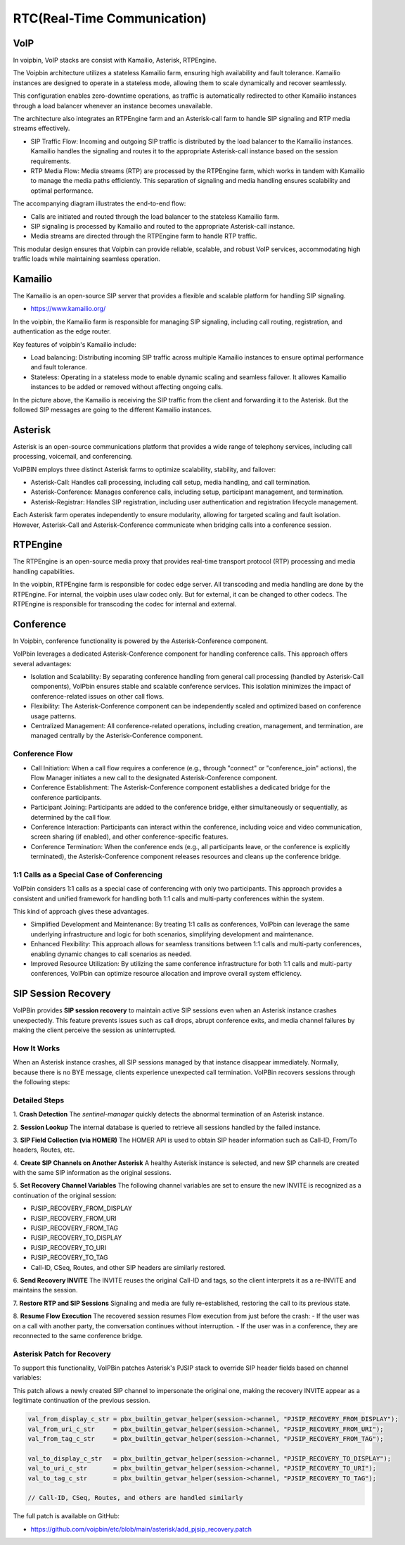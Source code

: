 .. _architecture-rtc:

RTC(Real-Time Communication)
============================

VoIP
----

In voipbin, VoIP stacks are consist with Kamailio, Asterisk, RTPEngine.

.. image:: _static/images/architecture_rtc_voip.png
    :alt: Architecture VoIP

The Voipbin architecture utilizes a stateless Kamailio farm, ensuring high availability and fault tolerance. 
Kamailio instances are designed to operate in a stateless mode, allowing them to scale dynamically and recover seamlessly. 

This configuration enables zero-downtime operations, as traffic is automatically redirected to other Kamailio instances through a load balancer whenever an instance becomes unavailable.

The architecture also integrates an RTPEngine farm and an Asterisk-call farm to handle SIP signaling and RTP media streams effectively.

* SIP Traffic Flow: Incoming and outgoing SIP traffic is distributed by the load balancer to the Kamailio instances. Kamailio handles the signaling and routes it to the appropriate Asterisk-call instance based on the session requirements.
* RTP Media Flow: Media streams (RTP) are processed by the RTPEngine farm, which works in tandem with Kamailio to manage the media paths efficiently. This separation of signaling and media handling ensures scalability and optimal performance.

The accompanying diagram illustrates the end-to-end flow:

* Calls are initiated and routed through the load balancer to the stateless Kamailio farm.
* SIP signaling is processed by Kamailio and routed to the appropriate Asterisk-call instance.
* Media streams are directed through the RTPEngine farm to handle RTP traffic.

This modular design ensures that Voipbin can provide reliable, scalable, and robust VoIP services, accommodating high traffic loads while maintaining seamless operation.

Kamailio
--------
The Kamailio is an open-source SIP server that provides a flexible and scalable platform for handling SIP signaling.

* https://www.kamailio.org/

In the voipbin, the Kamailio farm is responsible for managing SIP signaling, including call routing, registration, and authentication as the edge router.

Key features of voipbin's Kamailio include:

* Load balancing: Distributing incoming SIP traffic across multiple Kamailio instances to ensure optimal performance and fault tolerance.
* Stateless: Operating in a stateless mode to enable dynamic scaling and seamless failover. It allowes Kamailio instances to be added or removed without affecting ongoing calls.

.. image:: _static/images/architecture_rtc_kamailio.png
    :alt: Architecture Kamailio

In the picture above, the Kamailio is receiving the SIP traffic from the client and forwarding it to the Asterisk. But the followed SIP messages are going to the different Kamailio instances.

Asterisk
--------
Asterisk is an open-source communications platform that provides a wide range of telephony services, including call processing, voicemail, and conferencing.

.. image:: _static/images/architecture_rtc_asterisk.png
    :alt: Architecture Asterisk

VoIPBIN employs three distinct Asterisk farms to optimize scalability, stability, and failover:

* Asterisk-Call: Handles call processing, including call setup, media handling, and call termination.
* Asterisk-Conference: Manages conference calls, including setup, participant management, and termination.
* Asterisk-Registrar: Handles SIP registration, including user authentication and registration lifecycle management.

Each Asterisk farm operates independently to ensure modularity, allowing for targeted scaling and fault isolation. However, Asterisk-Call and Asterisk-Conference communicate when bridging calls into a conference session.

RTPEngine
----------
The RTPEngine is an open-source media proxy that provides real-time transport protocol (RTP) processing and media handling capabilities.

.. image:: _static/images/architecture_rtc_rtpengine.png
    :alt: Architecture RTPEngine

In the voipbin, RTPEngine farm is responsible for codec edge server. All transcoding and media handling are done by the RTPEngine.
For internal, the voipbin uses ulaw codec only. But for external, it can be changed to other codecs. The RTPEngine is responsible for transcoding the codec for internal and external.

Conference
----------

In Voipbin, conference functionality is powered by the Asterisk-Conference component.

.. image:: _static/images/architecture_rtc_conference.png
    :alt: Architecture Conference

VoIPbin leverages a dedicated Asterisk-Conference component for handling conference calls. This approach offers several advantages:

* Isolation and Scalability: By separating conference handling from general call processing (handled by Asterisk-Call components), VoIPbin ensures stable and scalable conference services. This isolation minimizes the impact of conference-related issues on other call flows.
* Flexibility: The Asterisk-Conference component can be independently scaled and optimized based on conference usage patterns.
* Centralized Management: All conference-related operations, including creation, management, and termination, are managed centrally by the Asterisk-Conference component.

Conference Flow
+++++++++++++++

* Call Initiation: When a call flow requires a conference (e.g., through "connect" or "conference_join" actions), the Flow Manager initiates a new call to the designated Asterisk-Conference component.
* Conference Establishment: The Asterisk-Conference component establishes a dedicated bridge for the conference participants.
* Participant Joining: Participants are added to the conference bridge, either simultaneously or sequentially, as determined by the call flow.
* Conference Interaction: Participants can interact within the conference, including voice and video communication, screen sharing (if enabled), and other conference-specific features.
* Conference Termination: When the conference ends (e.g., all participants leave, or the conference is explicitly terminated), the Asterisk-Conference component releases resources and cleans up the conference bridge.

1:1 Calls as a Special Case of Conferencing
+++++++++++++++++++++++++++++++++++++++++++
VoIPbin considers 1:1 calls as a special case of conferencing with only two participants. 
This approach provides a consistent and unified framework for handling both 1:1 calls and multi-party conferences within the system.

This kind of approach gives these advantages.

* Simplified Development and Maintenance: By treating 1:1 calls as conferences, VoIPbin can leverage the same underlying infrastructure and logic for both scenarios, simplifying development and maintenance.
* Enhanced Flexibility: This approach allows for seamless transitions between 1:1 calls and multi-party conferences, enabling dynamic changes to call scenarios as needed.
* Improved Resource Utilization: By utilizing the same conference infrastructure for both 1:1 calls and multi-party conferences, VoIPbin can optimize resource allocation and improve overall system efficiency.

SIP Session Recovery
--------------------
VoIPBin provides **SIP session recovery** to maintain active SIP sessions even when an Asterisk instance crashes unexpectedly. This feature prevents issues such as call drops, abrupt conference exits, and media channel failures by making the client perceive the session as uninterrupted.

.. youtube:: GMd-pOwyrtA

How It Works
++++++++++++

When an Asterisk instance crashes, all SIP sessions managed by that instance disappear immediately. Normally, because there is no BYE message, clients experience unexpected call termination. VoIPBin recovers sessions through the following steps:

.. image:: _static/images/architecture_rtc_sip_session_recovery_flow.png
    :alt: SIP Session Recovery Flow

Detailed Steps
++++++++++++++

1. **Crash Detection**
The `sentinel-manager` quickly detects the abnormal termination of an Asterisk instance.

2. **Session Lookup**
The internal database is queried to retrieve all sessions handled by the failed instance.

3. **SIP Field Collection (via HOMER)**
The HOMER API is used to obtain SIP header information such as Call-ID, From/To headers, Routes, etc.

4. **Create SIP Channels on Another Asterisk**
A healthy Asterisk instance is selected, and new SIP channels are created with the same SIP information as the original sessions.

5. **Set Recovery Channel Variables**
The following channel variables are set to ensure the new INVITE is recognized as a continuation of the original session:

* PJSIP_RECOVERY_FROM_DISPLAY
* PJSIP_RECOVERY_FROM_URI
* PJSIP_RECOVERY_FROM_TAG
* PJSIP_RECOVERY_TO_DISPLAY
* PJSIP_RECOVERY_TO_URI
* PJSIP_RECOVERY_TO_TAG
* Call-ID, CSeq, Routes, and other SIP headers are similarly restored.

6. **Send Recovery INVITE**
The INVITE reuses the original Call-ID and tags, so the client interprets it as a re-INVITE and maintains the session.

7. **Restore RTP and SIP Sessions**
Signaling and media are fully re-established, restoring the call to its previous state.

8. **Resume Flow Execution**
The recovered session resumes Flow execution from just before the crash:  
- If the user was on a call with another party, the conversation continues without interruption.  
- If the user was in a conference, they are reconnected to the same conference bridge.

Asterisk Patch for Recovery
+++++++++++++++++++++++++++

To support this functionality, VoIPBin patches Asterisk's PJSIP stack to override SIP header fields based on channel variables:

.. image:: _static/images/architecture_rtc_sip_session_recovery_diagram.png
    :alt: SIP Session Recovery Flow

This patch allows a newly created SIP channel to impersonate the original one, making the recovery INVITE appear as a legitimate continuation of the previous session.

.. code::

    val_from_display_c_str = pbx_builtin_getvar_helper(session->channel, "PJSIP_RECOVERY_FROM_DISPLAY");
    val_from_uri_c_str     = pbx_builtin_getvar_helper(session->channel, "PJSIP_RECOVERY_FROM_URI");
    val_from_tag_c_str     = pbx_builtin_getvar_helper(session->channel, "PJSIP_RECOVERY_FROM_TAG");

    val_to_display_c_str   = pbx_builtin_getvar_helper(session->channel, "PJSIP_RECOVERY_TO_DISPLAY");
    val_to_uri_c_str       = pbx_builtin_getvar_helper(session->channel, "PJSIP_RECOVERY_TO_URI");
    val_to_tag_c_str       = pbx_builtin_getvar_helper(session->channel, "PJSIP_RECOVERY_TO_TAG");

    // Call-ID, CSeq, Routes, and others are handled similarly

The full patch is available on GitHub:

* https://github.com/voipbin/etc/blob/main/asterisk/add_pjsip_recovery.patch
